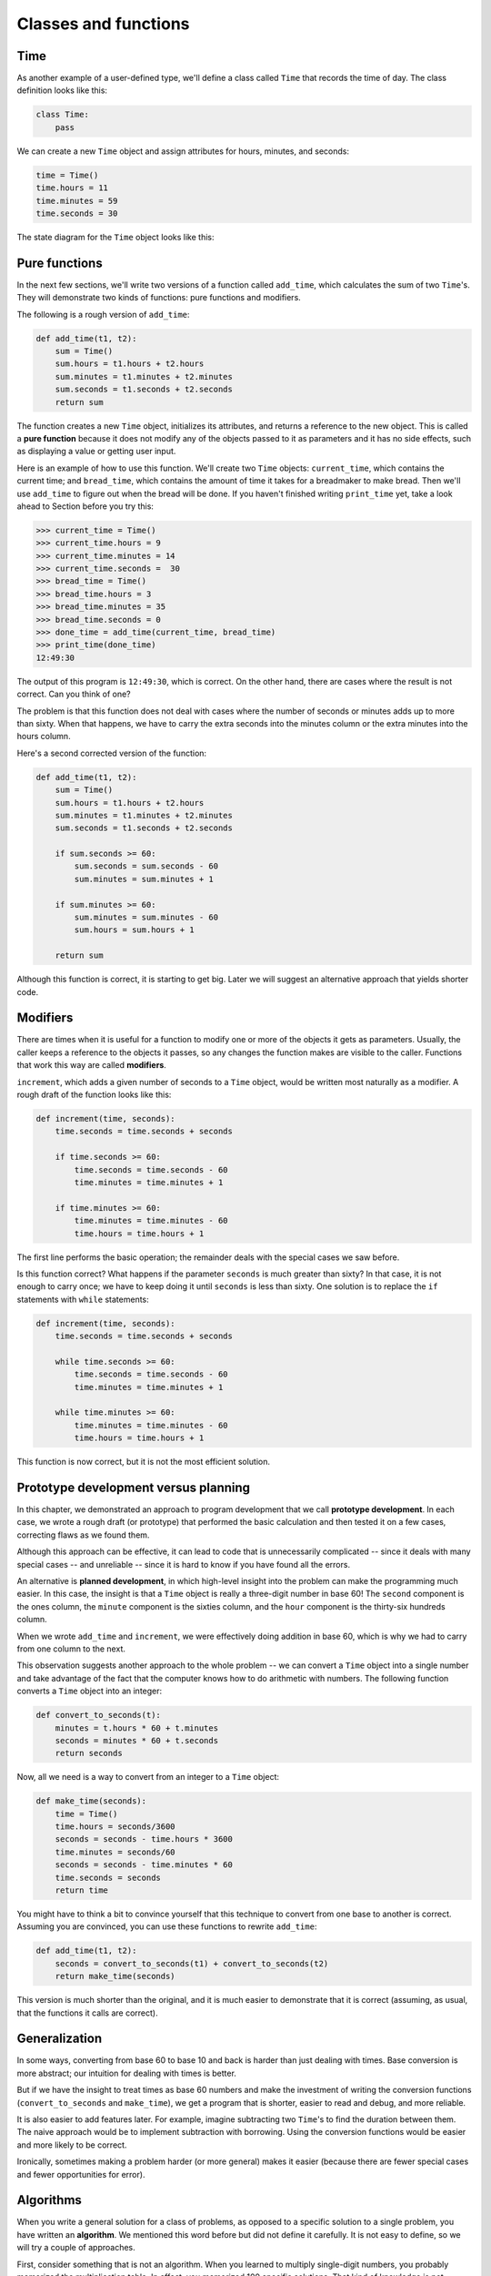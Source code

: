 ..  Copyright (C)  Jeffrey Elkner, Allen B. Downey and Chris Meyers.
    Permission is granted to copy, distribute and/or modify this document
    under the terms of the GNU Free Documentation License, Version 1.3
    or any later version published by the Free Software Foundation;
    with Invariant Sections being Forward, Preface, and Contributor List, no
    Front-Cover Texts, and no Back-Cover Texts.  A copy of the license is
    included in the section entitled "GNU Free Documentation License".

Classes and functions
=====================


Time
----

As another example of a user-defined type, we'll define a class called ``Time``
that records the time of day. The class definition looks like this:

.. sourcecode:: python
    
    class Time:
        pass

We can create a new ``Time`` object and assign attributes for hours, minutes,
and seconds:

.. sourcecode:: python
    
    time = Time()
    time.hours = 11
    time.minutes = 59
    time.seconds = 30

The state diagram for the ``Time`` object looks like this:


Pure functions
--------------

In the next few sections, we'll write two versions of a function called
``add_time``, which calculates the sum of two ``Time``'s. They will demonstrate
two kinds of functions: pure functions and modifiers.

The following is a rough version of ``add_time``:

.. sourcecode:: python
    
    def add_time(t1, t2):
        sum = Time()
        sum.hours = t1.hours + t2.hours
        sum.minutes = t1.minutes + t2.minutes
        sum.seconds = t1.seconds + t2.seconds
        return sum

The function creates a new ``Time`` object, initializes its attributes, and
returns a reference to the new object. This is called a **pure function**
because it does not modify any of the objects passed to it as parameters and it
has no side effects, such as displaying a value or getting user input.

Here is an example of how to use this function. We'll create two ``Time``
objects: ``current_time``, which contains the current time; and ``bread_time``,
which contains the amount of time it takes for a breadmaker to make bread. Then
we'll use ``add_time`` to figure out when the bread will be done. If you
haven't finished writing ``print_time`` yet, take a look ahead to Section
before you try this:

.. sourcecode:: python
    
    >>> current_time = Time()
    >>> current_time.hours = 9
    >>> current_time.minutes = 14
    >>> current_time.seconds =  30
    >>> bread_time = Time()
    >>> bread_time.hours = 3
    >>> bread_time.minutes = 35
    >>> bread_time.seconds = 0
    >>> done_time = add_time(current_time, bread_time)
    >>> print_time(done_time)
    12:49:30

The output of this program is ``12:49:30``, which is correct. On the other
hand, there are cases where the result is not correct. Can you think of one?

The problem is that this function does not deal with cases where the number of
seconds or minutes adds up to more than sixty. When that happens, we have to
carry the extra seconds into the minutes column or the extra minutes into the
hours column.

Here's a second corrected version of the function:

.. sourcecode:: python
    
    def add_time(t1, t2):
        sum = Time()
        sum.hours = t1.hours + t2.hours
        sum.minutes = t1.minutes + t2.minutes
        sum.seconds = t1.seconds + t2.seconds
       
        if sum.seconds >= 60:
            sum.seconds = sum.seconds - 60
            sum.minutes = sum.minutes + 1
       
        if sum.minutes >= 60:
            sum.minutes = sum.minutes - 60
            sum.hours = sum.hours + 1
       
        return sum

Although this function is correct, it is starting to get big. Later we will
suggest an alternative approach that yields shorter code.


Modifiers
---------

There are times when it is useful for a function to modify one or more of the
objects it gets as parameters. Usually, the caller keeps a reference to the
objects it passes, so any changes the function makes are visible to the caller.
Functions that work this way are called **modifiers**.

``increment``, which adds a given number of seconds to a ``Time`` object, would
be written most naturally as a modifier. A rough draft of the function looks
like this:

.. sourcecode:: python
    
    def increment(time, seconds):
        time.seconds = time.seconds + seconds
       
        if time.seconds >= 60:
            time.seconds = time.seconds - 60
            time.minutes = time.minutes + 1
       
        if time.minutes >= 60:
            time.minutes = time.minutes - 60
            time.hours = time.hours + 1


The first line performs the basic operation; the remainder deals with the
special cases we saw before.

Is this function correct? What happens if the parameter ``seconds`` is much
greater than sixty? In that case, it is not enough to carry once; we have to
keep doing it until ``seconds`` is less than sixty. One solution is to replace
the ``if`` statements with ``while`` statements:

.. sourcecode:: python
    
    def increment(time, seconds):
        time.seconds = time.seconds + seconds
       
        while time.seconds >= 60:
            time.seconds = time.seconds - 60
            time.minutes = time.minutes + 1
       
        while time.minutes >= 60:
            time.minutes = time.minutes - 60
            time.hours = time.hours + 1

This function is now correct, but it is not the most efficient solution.


Prototype development versus planning
-------------------------------------

In this chapter, we demonstrated an approach to program development that we
call **prototype development**. In each case, we wrote a rough draft (or
prototype) that performed the basic calculation and then tested it on a few
cases, correcting flaws as we found them.

Although this approach can be effective, it can lead to code that is
unnecessarily complicated -- since it deals with many special cases -- and
unreliable -- since it is hard to know if you have found all the errors.

An alternative is **planned development**, in which high-level insight into the
problem can make the programming much easier. In this case, the insight is that
a ``Time`` object is really a three-digit number in base 60! The ``second``
component is the ones column, the ``minute`` component is the sixties column,
and the ``hour`` component is the thirty-six hundreds column.

When we wrote ``add_time`` and ``increment``, we were effectively doing
addition in base 60, which is why we had to carry from one column to the next.

This observation suggests another approach to the whole problem -- we can
convert a ``Time`` object into a single number and take advantage of the fact
that the computer knows how to do arithmetic with numbers.  The following
function converts a ``Time`` object into an integer:

.. sourcecode:: python
    
    def convert_to_seconds(t):
        minutes = t.hours * 60 + t.minutes
        seconds = minutes * 60 + t.seconds
        return seconds

Now, all we need is a way to convert from an integer to a ``Time`` object:

.. sourcecode:: python
    
    def make_time(seconds):
        time = Time()
        time.hours = seconds/3600
        seconds = seconds - time.hours * 3600
        time.minutes = seconds/60
        seconds = seconds - time.minutes * 60
        time.seconds = seconds
        return time

You might have to think a bit to convince yourself that this technique to
convert from one base to another is correct. Assuming you are convinced, you
can use these functions to rewrite ``add_time``:

.. sourcecode:: python
    
    def add_time(t1, t2):
        seconds = convert_to_seconds(t1) + convert_to_seconds(t2)
        return make_time(seconds)

This version is much shorter than the original, and it is much easier to
demonstrate that it is correct (assuming, as usual, that the functions it calls
are correct).


Generalization
--------------

In some ways, converting from base 60 to base 10 and back is harder than just
dealing with times. Base conversion is more abstract; our intuition for dealing
with times is better.

But if we have the insight to treat times as base 60 numbers and make the
investment of writing the conversion functions (``convert_to_seconds`` and
``make_time``), we get a program that is shorter, easier to read and debug, and
more reliable.

It is also easier to add features later. For example, imagine subtracting two
``Time``'s to find the duration between them. The naive approach would be to
implement subtraction with borrowing. Using the conversion functions would be
easier and more likely to be correct.

Ironically, sometimes making a problem harder (or more general) makes it easier
(because there are fewer special cases and fewer opportunities for error).


Algorithms
----------

When you write a general solution for a class of problems, as opposed to a
specific solution to a single problem, you have written an **algorithm**. We
mentioned this word before but did not define it carefully. It is not easy to
define, so we will try a couple of approaches.

First, consider something that is not an algorithm. When you learned to
multiply single-digit numbers, you probably memorized the multiplication table.
In effect, you memorized 100 specific solutions.  That kind of knowledge is not
algorithmic.

But if you were lazy, you probably cheated by learning a few tricks.  For
example, to find the product of `n` and 9, you can write ``n-1`` as the first
digit and ``10-n`` as the second digit. This trick is a general solution for
multiplying any single-digit number by 9. That's an algorithm!

Similarly, the techniques you learned for addition with carrying, subtraction
with borrowing, and long division are all algorithms. One of the
characteristics of algorithms is that they do not require any intelligence to
carry out. They are mechanical processes in which each step follows from the
last according to a simple set of rules.

In our opinion, it is embarrassing that humans spend so much time in school
learning to execute algorithms that, quite literally, require no intelligence.

On the other hand, the process of designing algorithms is interesting,
intellectually challenging, and a central part of what we call programming.

Some of the things that people do naturally, without difficulty or conscious
thought, are the hardest to express algorithmically.  Understanding natural
language is a good example. We all do it, but so far no one has been able to
explain *how* we do it, at least not in the form of an algorithm.


Glossary
--------

.. glossary::

    pure function
        A function that does not modify any of the objects it receives as
        parameters. Most pure functions are fruitful.

    modifier
        A function that changes one or more of the objects it receives as
        parameters. Most modifiers are void.

    functional programming style
        A style of program design in which the majority of functions are pure.

    prototype development
        A way of developing programs starting with a prototype and gradually
        testing and improving it.

    planned development
        A way of developing programs that involves high-level insight into the
        problem and more planning than incremental development or prototype
        development.

    algorithm
        A set of instructions for solving a class of problems by a mechanical,
        unintelligent process.


Exercises
---------

#. Write a function ``print_time`` that takes a ``Time`` object as an argument
   and prints it in the form ``hours:minutes:seconds``.
#. Write a boolean function ``after`` that takes two ``Time`` objects, ``t1``
   and ``t2``, as arguments, and returns ``True`` if ``t1`` follows ``t2``
   chronologically and ``False`` otherwise.
#. Rewrite the ``increment`` function so that it doesn't contain any loops.
#. Now rewrite ``increment`` as a pure function, and write function calls to
   both versions.
